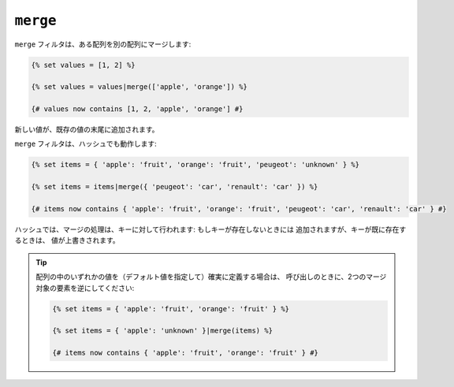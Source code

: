 ``merge``
=========

``merge`` フィルタは、ある配列を別の配列にマージします:

.. code-block:: jinja

    {% set values = [1, 2] %}

    {% set values = values|merge(['apple', 'orange']) %}

    {# values now contains [1, 2, 'apple', 'orange'] #}

新しい値が、既存の値の末尾に追加されます。

``merge`` フィルタは、ハッシュでも動作します:

.. code-block:: jinja

    {% set items = { 'apple': 'fruit', 'orange': 'fruit', 'peugeot': 'unknown' } %}

    {% set items = items|merge({ 'peugeot': 'car', 'renault': 'car' }) %}

    {# items now contains { 'apple': 'fruit', 'orange': 'fruit', 'peugeot': 'car', 'renault': 'car' } #}

ハッシュでは、マージの処理は、キーに対して行われます: もしキーが存在しないときには
追加されますが、キーが既に存在するときは、
値が上書きされます。

.. tip::

    配列の中のいずれかの値を（デフォルト値を指定して）確実に定義する場合は、
    呼び出しのときに、2つのマージ対象の要素を逆にしてください:

    .. code-block:: jinja

        {% set items = { 'apple': 'fruit', 'orange': 'fruit' } %}

        {% set items = { 'apple': 'unknown' }|merge(items) %}

        {# items now contains { 'apple': 'fruit', 'orange': 'fruit' } #}

.. 2012/08/09 goohib d95db40838d9d78751f670a5f0050f66efe0fa50
